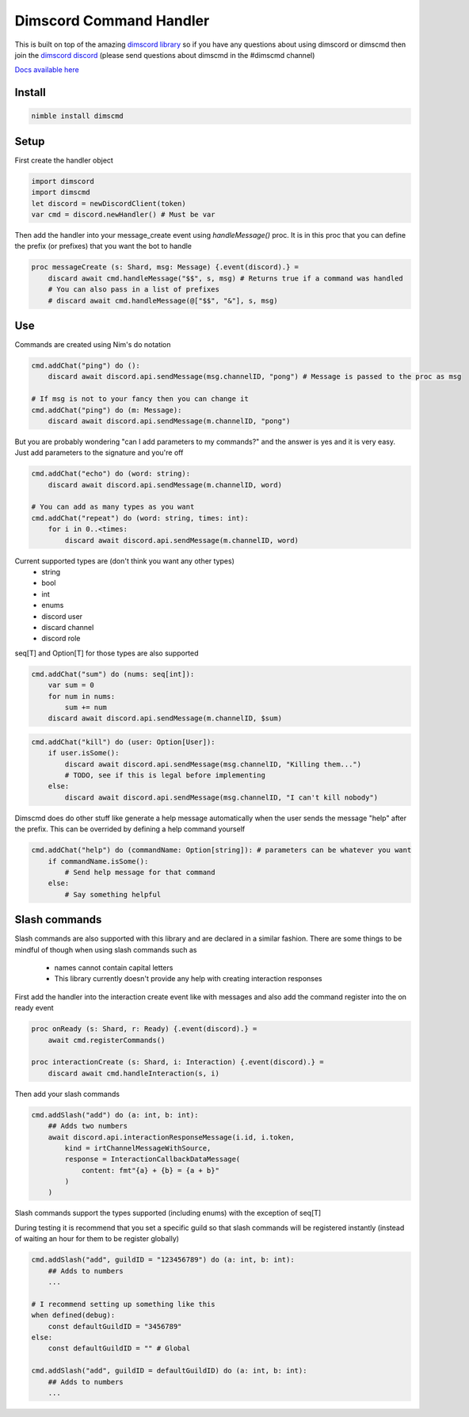 ***********************
Dimscord Command Handler
***********************

.. image:: https://github.com/ire4ever1190/dimscmd/workflows/Tests/badge.svg
    :alt: Test status
    
This is built on top of the amazing `dimscord library <https://github.com/krisppurg/dimscord>`_ so if you have any questions about using dimscord or dimscmd then join the `dimscord discord <https://discord.com/invite/dimscord>`_ (please send questions about dimscmd in the #dimscmd channel)

`Docs available here <https://tempdocs.netlify.app/dimscmd/stable>`_

Install
====

.. code-block::

    nimble install dimscmd

Setup
=====

First create the handler object

.. code-block:: nim

    import dimscord
    import dimscmd
    let discord = newDiscordClient(token)
    var cmd = discord.newHandler() # Must be var

Then add the handler into your message_create event using `handleMessage()` proc. It is in this proc
that you can define the prefix (or prefixes) that you want the bot to handle

.. code-block:: nim

    proc messageCreate (s: Shard, msg: Message) {.event(discord).} =
        discard await cmd.handleMessage("$$", s, msg) # Returns true if a command was handled
        # You can also pass in a list of prefixes
        # discard await cmd.handleMessage(@["$$", "&"], s, msg)

Use
====

Commands are created using Nim's do notation

.. code-block:: nim

    cmd.addChat("ping") do ():
        discard await discord.api.sendMessage(msg.channelID, "pong") # Message is passed to the proc as msg

    # If msg is not to your fancy then you can change it
    cmd.addChat("ping") do (m: Message):
        discard await discord.api.sendMessage(m.channelID, "pong")

But you are probably wondering "can I add parameters to my commands?" and the answer is yes and it is very easy.
Just add parameters to the signature and you're off

.. code-block:: nim

    cmd.addChat("echo") do (word: string):
        discard await discord.api.sendMessage(m.channelID, word)

    # You can add as many types as you want
    cmd.addChat("repeat") do (word: string, times: int):
        for i in 0..<times:
            discard await discord.api.sendMessage(m.channelID, word)


Current supported types are (don't think you want any other types)
    - string
    - bool
    - int
    - enums
    - discord user
    - discard channel
    - discord role

seq[T] and Option[T] for those types are also supported

.. code-block:: nim

    cmd.addChat("sum") do (nums: seq[int]):
        var sum = 0
        for num in nums:
            sum += num
        discard await discord.api.sendMessage(m.channelID, $sum)

.. code-block:: nim

    cmd.addChat("kill") do (user: Option[User]):
        if user.isSome():
            discard await discord.api.sendMessage(msg.channelID, "Killing them...")
            # TODO, see if this is legal before implementing
        else:
            discard await discord.api.sendMessage(msg.channelID, "I can't kill nobody")

Dimscmd does do other stuff like generate a help message automatically when the user sends the message "help" after
the prefix. This can be overrided by defining a help command yourself

.. code-block:: nim

    cmd.addChat("help") do (commandName: Option[string]): # parameters can be whatever you want
        if commandName.isSome():
            # Send help message for that command
        else:
            # Say something helpful


Slash commands
====

Slash commands are also supported with this library and are declared in a similar fashion. There are some things to
be mindful of though when using slash commands such as
 - names cannot contain capital letters
 - This library currently doesn't provide any help with creating interaction responses

First add the handler into the interaction create event like with messages and also
add the command register into the on ready event

.. code-block:: nim

    proc onReady (s: Shard, r: Ready) {.event(discord).} =
        await cmd.registerCommands()

    proc interactionCreate (s: Shard, i: Interaction) {.event(discord).} =
        discard await cmd.handleInteraction(s, i)

Then add your slash commands

.. code-block:: nim

    cmd.addSlash("add") do (a: int, b: int):
        ## Adds two numbers
        await discord.api.interactionResponseMessage(i.id, i.token,
            kind = irtChannelMessageWithSource,
            response = InteractionCallbackDataMessage(
                content: fmt"{a} + {b} = {a + b}"
            )
        )

Slash commands support the types supported (including enums) with the exception of seq[T]


During testing it is recommend that you set a specific guild so that slash commands
will be registered instantly (instead of waiting an hour for them to be register globally)

.. code-block:: nim

    cmd.addSlash("add", guildID = "123456789") do (a: int, b: int):
        ## Adds to numbers
        ...

    # I recommend setting up something like this
    when defined(debug):
        const defaultGuildID = "3456789"
    else:
        const defaultGuildID = "" # Global

    cmd.addSlash("add", guildID = defaultGuildID) do (a: int, b: int):
        ## Adds to numbers
        ...
